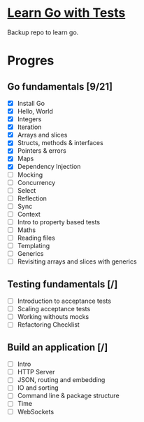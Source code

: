 * [[https://quii.gitbook.io/learn-go-with-tests/][Learn Go with Tests]]
Backup repo to learn go.
* Progres
** Go fundamentals [9/21]
+ [X] Install Go
+ [X] Hello, World
+ [X] Integers
+ [X] Iteration
+ [X] Arrays and slices
+ [X] Structs, methods & interfaces
+ [X] Pointers & errors
+ [X] Maps
+ [X] Dependency Injection
+ [ ] Mocking
+ [ ] Concurrency
+ [ ] Select
+ [ ] Reflection
+ [ ] Sync
+ [ ] Context
+ [ ] Intro to property based tests
+ [ ] Maths
+ [ ] Reading files
+ [ ] Templating
+ [ ] Generics
+ [ ] Revisiting arrays and slices with generics
** Testing fundamentals [/]
+ [ ] Introduction to acceptance tests
+ [ ] Scaling acceptance tests
+ [ ] Working withouts mocks
+ [ ] Refactoring Checklist
** Build an application [/]
+ [ ] Intro
+ [ ] HTTP Server
+ [ ] JSON, routing and embedding
+ [ ] IO and sorting
+ [ ] Command line & package structure
+ [ ] Time
+ [ ] WebSockets
